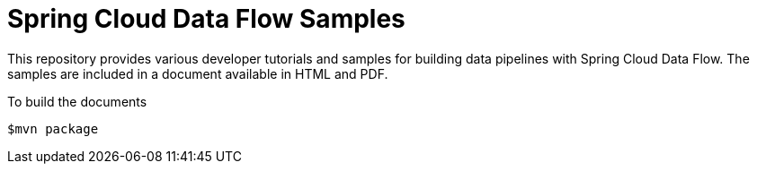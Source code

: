 # Spring Cloud Data Flow Samples

This repository provides various developer tutorials and samples for building data pipelines with Spring Cloud Data Flow. The samples are included in a document available in HTML and PDF.

To build the documents

```
$mvn package
```
